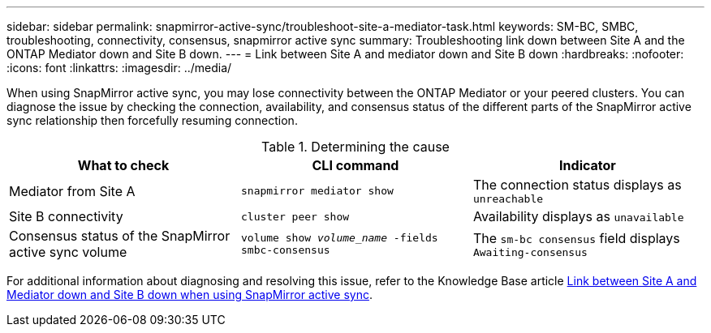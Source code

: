 ---
sidebar: sidebar
permalink: snapmirror-active-sync/troubleshoot-site-a-mediator-task.html
keywords: SM-BC, SMBC, troubleshooting, connectivity, consensus, snapmirror active sync
summary: Troubleshooting link down between Site A and the ONTAP Mediator down and Site B down.
---
= Link between Site A and mediator down and Site B down
:hardbreaks:
:nofooter:
:icons: font
:linkattrs:
:imagesdir: ../media/

[.lead]
When using SnapMirror active sync, you may lose connectivity between the ONTAP Mediator or your peered clusters. You can diagnose the issue by checking the connection, availability, and consensus status of the different parts of the SnapMirror active sync relationship then forcefully resuming connection.

.Determining the cause

[cols=3,options="header"]
|===
| What to check | CLI command | Indicator
| Mediator from Site A | `snapmirror mediator show` | The connection status displays as `unreachable` 
| Site B connectivity | `cluster peer show` | Availability displays as `unavailable` 
| Consensus status of the SnapMirror active sync volume | `volume show _volume_name_ -fields smbc-consensus` | The `sm-bc consensus` field displays `Awaiting-consensus`
|===

For additional information about diagnosing and resolving this issue, refer to the Knowledge Base article link:https://kb.netapp.com/Advice_and_Troubleshooting/Data_Protection_and_Security/SnapMirror/Link_between_Site_A_and_Mediator_down_and_Site_B_down_when_using_SM-BC[Link between Site A and Mediator down and Site B down when using SnapMirror active sync^].

// 1 april 2022, issue #440